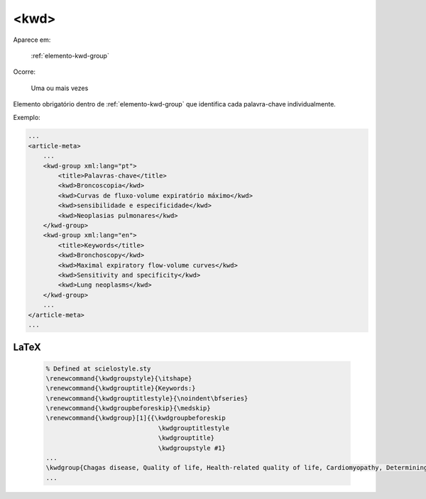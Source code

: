 .. _elemento-kwd:

<kwd>
=====

Aparece em:

  :ref:`elemento-kwd-group`

Ocorre:

  Uma ou mais vezes


Elemento obrigatório dentro de :ref:`elemento-kwd-group` que identifica cada palavra-chave individualmente.

Exemplo:

.. code-block:: xml

    ...
    <article-meta>
        ...
        <kwd-group xml:lang="pt">
            <title>Palavras-chave</title>
            <kwd>Broncoscopia</kwd>
            <kwd>Curvas de fluxo-volume expiratório máximo</kwd>
            <kwd>sensibilidade e especificidade</kwd>
            <kwd>Neoplasias pulmonares</kwd>
        </kwd-group>
        <kwd-group xml:lang="en">
            <title>Keywords</title>
            <kwd>Bronchoscopy</kwd>
            <kwd>Maximal expiratory flow-volume curves</kwd>
            <kwd>Sensitivity and specificity</kwd>
            <kwd>Lung neoplasms</kwd>
        </kwd-group>
        ...
    </article-meta>
    ...


LaTeX
-----

  .. code-block:: tex
 
      % Defined at scielostyle.sty
      \renewcommand{\kwdgroupstyle}{\itshape}
      \renewcommand{\kwdgrouptitle}{Keywords:}
      \renewcommand{\kwdgrouptitlestyle}{\noindent\bfseries}
      \renewcommand{\kwdgroupbeforeskip}{\medskip}
      \renewcommand{\kwdgroup}[1]{{\kwdgroupbeforeskip
                                    \kwdgrouptitlestyle
                                    \kwdgrouptitle} 
                                    \kwdgroupstyle #1}
      ...
      \kwdgroup{Chagas disease, Quality of life, Health-related quality of life, Cardiomyopathy, Determining factors}
      ...

.. {"reviewed_on": "20161223", "by": "jorge@hedra.com.br"}

.. {"reviewed_on": "20160627", "by": "gandhalf_thewhite@hotmail.com"}
